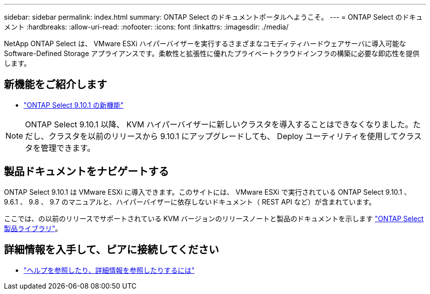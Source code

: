---
sidebar: sidebar 
permalink: index.html 
summary: ONTAP Select のドキュメントポータルへようこそ。 
---
= ONTAP Select のドキュメント
:hardbreaks:
:allow-uri-read: 
:nofooter: 
:icons: font
:linkattrs: 
:imagesdir: ./media/


[role="lead"]
NetApp ONTAP Select は、 VMware ESXi ハイパーバイザーを実行するさまざまなコモディティハードウェアサーバに導入可能な Software-Defined Storage アプライアンスです。柔軟性と拡張性に優れたプライベートクラウドインフラの構築に必要な即応性を提供します。



== 新機能をご紹介します

* link:reference_new_ots.html["ONTAP Select 9.10.1 の新機能"]



NOTE: ONTAP Select 9.10.1 以降、 KVM ハイパーバイザーに新しいクラスタを導入することはできなくなりました。ただし、クラスタを以前のリリースから 9.10.1 にアップグレードしても、 Deploy ユーティリティを使用してクラスタを管理できます。



== 製品ドキュメントをナビゲートする

ONTAP Select 9.10.1 は VMware ESXi に導入できます。このサイトには、 VMware ESXi で実行されている ONTAP Select 9.10.1 、 9.6.1 、 9.8 、 9.7 のマニュアルと、ハイパーバイザーに依存しないドキュメント（ REST API など）が含まれています。

ここでは、の以前のリリースでサポートされている KVM バージョンのリリースノートと製品のドキュメントを示します https://mysupport.netapp.com/documentation/productlibrary/index.html?productID=62293["ONTAP Select 製品ライブラリ"^]。



== 詳細情報を入手して、ピアに接続してください

* link:reference_additional_info.html["ヘルプを参照したり、詳細情報を参照したりするには"]

